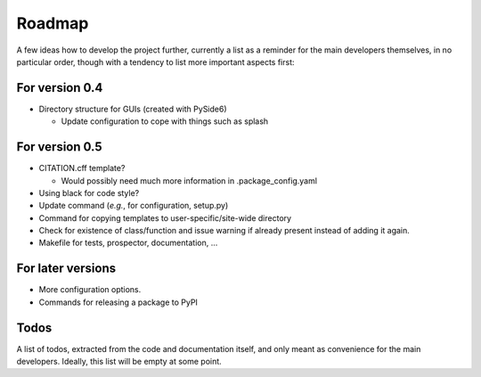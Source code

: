 =======
Roadmap
=======

A few ideas how to develop the project further, currently a list as a reminder for the main developers themselves, in no particular order, though with a tendency to list more important aspects first:


For version 0.4
===============

* Directory structure for GUIs (created with PySide6)

  * Update configuration to cope with things such as splash


For version 0.5
===============

* CITATION.cff template?

  * Would possibly need much more information in .package_config.yaml

* Using black for code style?

* Update command (*e.g.*, for configuration, setup.py)

* Command for copying templates to user-specific/site-wide directory

* Check for existence of class/function and issue warning if already present instead of adding it again.

* Makefile for tests, prospector, documentation, ...


For later versions
==================

* More configuration options.

* Commands for releasing a package to PyPI


Todos
=====

A list of todos, extracted from the code and documentation itself, and only meant as convenience for the main developers. Ideally, this list will be empty at some point.

.. todolist::

